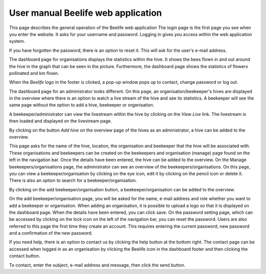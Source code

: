 User manual Beelife web application
==================

This page describes the general operation of the Beelife web application
The login page is the first page you see when you enter the website. It asks for your username and password. Logging in gives you access within the web application system.

.. image:: images/webapplication/1.png
    :width: 400
    :alt: 1

If you have forgotten the password, there is an option to reset it. This will ask for the user's e-mail address.

.. image:: images/webapplication/2.png
    :width: 400
    :alt: 2

The dashboard page for organisations displays the statistics within the hive. It shows the bees flown in and out around the hive in the graph that can be seen in the picture. Furthermore, the dashboard page shows the statistics of flowers pollinated and km flown.

.. image:: images/webapplication/3.png
    :width: 400
    :alt: 3

When the `Beelife` logo in the footer is clicked, a pop-up window pops up to contact, change password or log out.

.. image:: images/webapplication/4.png
    :width: 400
    :alt: 4

The dashboard page for an administrator looks different. On this page, an organisation/beekeeper's hives are displayed in the overview where there is an option to watch a live stream of the hive and see its statistics. A beekeeper will see the same page without the option to add a hive, beekeeper or organisation.

.. image:: images/webapplication/5.png
    :width: 400
    :alt: 5

A beekeeper/administrator can view the livestream within the hive by clicking on the `View Live` link. The livestream is then loaded and displayed on the livestream page.

.. image:: images/webapplication/6.png
    :width: 400
    :alt: 6

By clicking on the button `Add hive` on the overview page of the hives as an administrator, a hive can be added to the overview.

.. image:: images/webapplication/7.png
    :width: 400
    :alt: 7

This page asks for the name of the hive, location, the organisation and beekeeper that the hive will be associated with. These organisations and beekeepers can be created on the beekeepers and organisation (manage) page found on the left in the navigation bar. Once the details have been entered, the hive can be added to the overview.
On the Manage beekeepers/organisations page, the administrator can see an overview of the beekeepers/organisations. On this page, you can view a beekeeper/organisation by clicking on the eye icon, edit it by clicking on the pencil icon or delete it. There is also an option to search for a beekeeper/organisation.

.. image:: images/webapplication/8.png
    :width: 400
    :alt: 8

By clicking on the add beekeeper/organisation button, a beekeeper/organisation can be added to the overview.

.. image:: images/webapplication/9.png
    :width: 400
    :alt: 9

On the add beekeeper/organisation page, you will be asked for the name, e-mail address and role whether you want to add a beekeeper or organisation. When adding an organisation, it is possible to upload a logo so that it is displayed on the dashboard page. When the details have been entered, you can click save.
On the password setting page, which can be accessed by clicking on the lock icon on the left of the navigation bar, you can reset the password. Users are also referred to this page the first time they create an account. This requires entering the current password, new password and a confirmation of the new password.

.. image:: images/webapplication/10.png
    :width: 400
    :alt: 10

If you need help, there is an option to contact us by clicking the help button at the bottom right.
The contact page can be accessed when logged in as an organisation by clicking the Beelife icon in the dashboard footer and then clicking the contact button.

.. image:: images/webapplication/11.png
    :width: 400
    :alt: 11

To contact, enter the subject, e-mail address and message, then click the send button.
